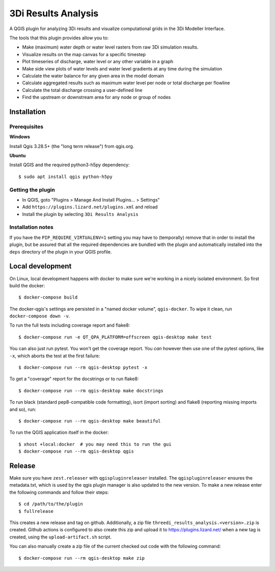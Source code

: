 3Di Results Analysis
====================

A QGIS plugin for analyzing 3Di results and visualize computational grids in the 3Di Modeller Interface.

.. _`3Di`: https://3diwatermanagement.com/

The tools that this plugin provides allow you to:

- Make (maximum) water depth or water level rasters from raw 3Di simulation results.
- Visualize results on the map canvas for a specific timestep
- Plot timeseries of discharge, water level or any other variable in a graph
- Make side view plots of water levels and water level gradients at any time during the simulation
- Calculate the water balance for any given area in the model domain
- Calculate aggregated results such as maximum water level per node or total discharge per flowline
- Calculate the total discharge crossing a user-defined line
- Find the upstream or downstream area for any node or group of nodes


Installation
------------

Prerequisites
^^^^^^^^^^^^^

**Windows**

Install Qgis 3.28.5+ (the "long term release") from qgis.org. 


**Ubuntu**

Install QGIS and the required python3-h5py dependency::

  $ sudo apt install qgis python-h5py


Getting the plugin
^^^^^^^^^^^^^^^^^^

- In QGIS, goto "Plugins > Manage And Install Plugins... > Settings"
- Add ``https://plugins.lizard.net/plugins.xml`` and reload
- Install the plugin by selecting ``3Di Results Analysis``


Installation notes
^^^^^^^^^^^^^^^^^^

If you have the ``PIP_REQUIRE_VIRTUALENV=1`` setting you may have to
(temporally) remove that in order to install the plugin, but be assured that
all the required dependencies are bundled with the plugin and automatically
installed into the ``deps`` directory of the plugin in your QGIS profile.


Local development
-----------------

On Linux, local development happens with docker to make sure we're working in a nicely
isolated environment. So first build the docker::

  $ docker-compose build

The docker-qgis's settings are persisted in a "named docker volume",
``qgis-docker``. To wipe it clean, run ``docker-compose down -v``.

To run the full tests including coverage report and flake8::

  $ docker-compose run -e QT_QPA_PLATFORM=offscreen qgis-desktop make test

You can also just run pytest. You won't get the coverage report. You *can*
however then use one of the pytest options, like ``-x``, which aborts the test
at the first failure::

  $ docker-compose run --rm qgis-desktop pytest -x

To get a "coverage" report for the docstrings or to run flake8::

  $ docker-compose run --rm qgis-desktop make docstrings

To run black (standard pep8-compatible code formatting), isort (import
sorting) and flake8 (reporting missing imports and so), run::

  $ docker-compose run --rm qgis-desktop make beautiful

To run the QGIS application itself in the docker::

  $ xhost +local:docker  # you may need this to run the gui
  $ docker-compose run --rm qgis-desktop qgis


Release
-------

Make sure you have ``zest.releaser`` with ``qgispluginreleaser`` installed. The
``qgispluginreleaser`` ensures the metadata.txt, which is used by the qgis plugin
manager is also updated to the new version. To make a new release enter the following
commands and follow their steps::

    $ cd /path/to/the/plugin
    $ fullrelease

This creates a new release and tag on github. Additionally, a zip file
``threedi_results_analysis.<version>.zip`` is created. Github actions is configured to also
create this zip and upload it to https://plugins.lizard.net/ when a new tag is
created, using the ``upload-artifact.sh`` script.

You can also manually create a zip file of the current checked out code with the
following command::

    $ docker-compose run --rm qgis-desktop make zip

